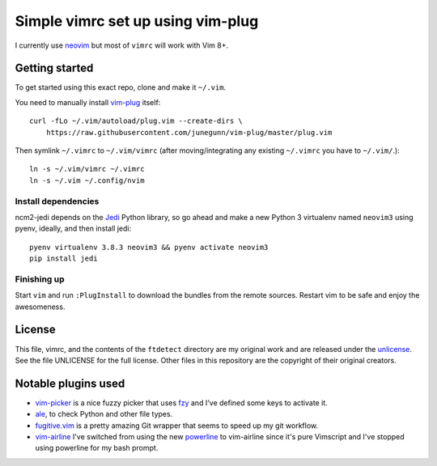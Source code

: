 Simple vimrc set up using vim-plug
==================================

I currently use neovim_ but most of ``vimrc`` will work with Vim 8+.

Getting started
---------------
To get started using this exact repo, clone and make it ``~/.vim``.

You need to manually install vim-plug_ itself::

    curl -fLo ~/.vim/autoload/plug.vim --create-dirs \
        https://raw.githubusercontent.com/junegunn/vim-plug/master/plug.vim

Then symlink ``~/.vimrc`` to ``~/.vim/vimrc`` (after moving/integrating any
existing ``~/.vimrc`` you have to ``~/.vim/``.)::

    ln -s ~/.vim/vimrc ~/.vimrc
    ln -s ~/.vim ~/.config/nvim

Install dependencies
~~~~~~~~~~~~~~~~~~~~

ncm2-jedi depends on the Jedi_ Python library, so go ahead and make a new Python 3 virtualenv named ``neovim3`` using pyenv, ideally, and then install jedi::

    pyenv virtualenv 3.8.3 neovim3 && pyenv activate neovim3
    pip install jedi

Finishing up
~~~~~~~~~~~~

Start ``vim`` and run ``:PlugInstall`` to download the bundles from the remote
sources. Restart vim to be safe and enjoy the awesomeness.

License
-------

This file, vimrc, and the contents of the ``ftdetect`` directory are my original
work and are released under the unlicense_. See the file UNLICENSE for the full
license. Other files in this repository are the copyright of their original
creators.

Notable plugins used
--------------------

- vim-picker_ is a nice fuzzy picker that uses fzy_ and I've defined some keys to activate it.

- ale_, to check Python and other file types.

- fugitive.vim_ is a pretty amazing Git wrapper that seems to speed up my git workflow.

- vim-airline_ I've switched from using the new powerline_ to vim-airline since it's pure Vimscript and I've stopped using powerline for my bash prompt.

.. _neovim: https://github.com/neovim/neovim
.. _vim-plug: https://github.com/junegunn/vim-plug
.. _vim-picker: https://github.com/srstevenson/vim-picker
.. _fzy: https://github.com/jhawthorn/fzy
.. _ale: https://github.com/w0rp/ale
.. _fugitive.vim: https://github.com/tpope/vim-fugitive
.. _powerline: https://github.com/Lokaltog/powerline
.. _vim-airline: https://github.com/bling/vim-airline
.. _Jedi: https://github.com/davidhalter/jedi
.. _unlicense: http://unlicense.org
